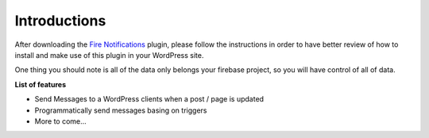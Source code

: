 Introductions
=============

After downloading the `Fire Notifications <https://techcater.com/>`_ plugin, please follow the instructions in order to have better review of how to install and make use of this plugin in your WordPress site.

One thing you should note is all of the data only belongs your firebase project, so you will have control of all of data.

**List of features**

- Send Messages to a WordPress clients when a post / page is updated
- Programmatically send messages basing on triggers
- More to come...